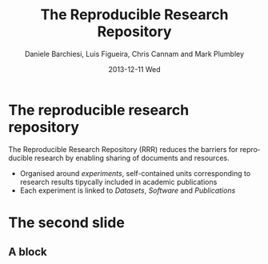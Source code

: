 #+TITLE:     The Reproducible Research Repository
#+AUTHOR:    Daniele Barchiesi, Luis Figueira, Chris Cannam and Mark Plumbley
#+EMAIL:     d.barchiesi@qmul.ac.uk
#+DATE:      2013-12-11 Wed
#+DESCRIPTION:
#+KEYWORDS:
#+LANGUAGE:  en
#+OPTIONS:   H:3 num:t toc:t \n:nil @:t ::t |:t ^:t -:t f:t *:t <:t
#+OPTIONS:   TeX:t LaTeX:t skip:nil d:nil todo:t pri:nil tags:not-in-toc
#+INFOJS_OPT: view:nil toc:nil ltoc:t mouse:underline buttons:0 path:http://orgmode.org/org-info.js
#+EXPORT_SELECT_TAGS: export
#+EXPORT_EXCLUDE_TAGS: noexport
#+LINK_UP:   
#+LINK_HOME: 
#+XSLT:
#+startup: beamer
#+LaTex_CLASS: beamer
#+LaTex_CLASS_OPTIONS: [bigger]
#+BEAMER_FRAME_LEVEL: 1
#+COLUMNS: %40ITEM %10BEAMER_env(ENV) %9BEAMER_envargs(Env Args) %4BEAMER_col(Col) %10BEAMER_extra(Extra)
#+latex_header: \mode<beamer>{\usetheme{Rochester}}
#+latex_header: \mode<beamer>{\usecolortheme[named=blue]{structure}}
#+latex_header: \mode<beamer>{\useoutertheme{shadow}}
#+latex_header: \mode<beamer>{\useinnertheme{rounded}}

* The reproducible research repository

The Reproducible Research Repository (RRR) reduces the barriers for reproducible research by enabling sharing of documents and resources.

- Organised around /experiments/, self-contained units corresponding to research results tipycally included in academic publications
- Each experiment is linked to /Datasets/, /Software/ and /Publications/

* The second slide
** A block
